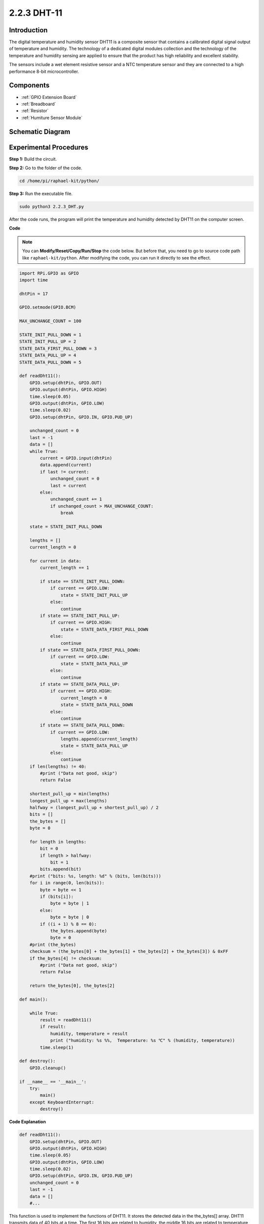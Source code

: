 .. _2.2.3_py:

2.2.3 DHT-11
============

Introduction
--------------

The digital temperature and humidity sensor DHT11 is a composite sensor
that contains a calibrated digital signal output of temperature and
humidity. The technology of a dedicated digital modules collection and
the technology of the temperature and humidity sensing are applied to
ensure that the product has high reliability and excellent stability.

The sensors include a wet element resistive sensor and a NTC temperature
sensor and they are connected to a high performance 8-bit
microcontroller.

Components
----------

.. image:: ../img/list_2.2.3_dht-11.png

* :ref:`GPIO Extension Board`
* :ref:`Breadboard`
* :ref:`Resistor`
* :ref:`Humiture Sensor Module`

Schematic Diagram
-----------------

.. image:: ../img/image326.png


Experimental Procedures
-----------------------

**Step 1:** Build the circuit.

.. image:: ../img/image207.png

**Step 2:** Go to the folder of the code.

.. raw:: html

   <run></run>

.. code-block::

    cd /home/pi/raphael-kit/python/

**Step 3:** Run the executable file.

.. raw:: html

   <run></run>

.. code-block::

    sudo python3 2.2.3_DHT.py

After the code runs, the program will print the temperature and humidity
detected by DHT11 on the computer screen.

**Code**

.. note::

    You can **Modify/Reset/Copy/Run/Stop** the code below. But before that, you need to go to  source code path like ``raphael-kit/python``. After modifying the code, you can run it directly to see the effect.


.. raw:: html

    <run></run>

.. code-block:: python

    import RPi.GPIO as GPIO
    import time

    dhtPin = 17

    GPIO.setmode(GPIO.BCM)

    MAX_UNCHANGE_COUNT = 100

    STATE_INIT_PULL_DOWN = 1
    STATE_INIT_PULL_UP = 2
    STATE_DATA_FIRST_PULL_DOWN = 3
    STATE_DATA_PULL_UP = 4
    STATE_DATA_PULL_DOWN = 5

    def readDht11():
        GPIO.setup(dhtPin, GPIO.OUT)
        GPIO.output(dhtPin, GPIO.HIGH)
        time.sleep(0.05)
        GPIO.output(dhtPin, GPIO.LOW)
        time.sleep(0.02)
        GPIO.setup(dhtPin, GPIO.IN, GPIO.PUD_UP)

        unchanged_count = 0
        last = -1
        data = []
        while True:
            current = GPIO.input(dhtPin)
            data.append(current)
            if last != current:
                unchanged_count = 0
                last = current
            else:
                unchanged_count += 1
                if unchanged_count > MAX_UNCHANGE_COUNT:
                    break

        state = STATE_INIT_PULL_DOWN

        lengths = []
        current_length = 0

        for current in data:
            current_length += 1

            if state == STATE_INIT_PULL_DOWN:
                if current == GPIO.LOW:
                    state = STATE_INIT_PULL_UP
                else:
                    continue
            if state == STATE_INIT_PULL_UP:
                if current == GPIO.HIGH:
                    state = STATE_DATA_FIRST_PULL_DOWN
                else:
                    continue
            if state == STATE_DATA_FIRST_PULL_DOWN:
                if current == GPIO.LOW:
                    state = STATE_DATA_PULL_UP
                else:
                    continue
            if state == STATE_DATA_PULL_UP:
                if current == GPIO.HIGH:
                    current_length = 0
                    state = STATE_DATA_PULL_DOWN
                else:
                    continue
            if state == STATE_DATA_PULL_DOWN:
                if current == GPIO.LOW:
                    lengths.append(current_length)
                    state = STATE_DATA_PULL_UP
                else:
                    continue
        if len(lengths) != 40:
            #print ("Data not good, skip")
            return False

        shortest_pull_up = min(lengths)
        longest_pull_up = max(lengths)
        halfway = (longest_pull_up + shortest_pull_up) / 2
        bits = []
        the_bytes = []
        byte = 0

        for length in lengths:
            bit = 0
            if length > halfway:
                bit = 1
            bits.append(bit)
        #print ("bits: %s, length: %d" % (bits, len(bits)))
        for i in range(0, len(bits)):
            byte = byte << 1
            if (bits[i]):
                byte = byte | 1
            else:
                byte = byte | 0
            if ((i + 1) % 8 == 0):
                the_bytes.append(byte)
                byte = 0
        #print (the_bytes)
        checksum = (the_bytes[0] + the_bytes[1] + the_bytes[2] + the_bytes[3]) & 0xFF
        if the_bytes[4] != checksum:
            #print ("Data not good, skip")
            return False

        return the_bytes[0], the_bytes[2]

    def main():

        while True:
            result = readDht11()
            if result:
                humidity, temperature = result
                print ("humidity: %s %%,  Temperature: %s ℃" % (humidity, temperature))
            time.sleep(1)

    def destroy():
        GPIO.cleanup()

    if __name__ == '__main__':
        try:
            main()
        except KeyboardInterrupt:
            destroy() 

**Code Explanation**

.. code-block:: python

    def readDht11():
        GPIO.setup(dhtPin, GPIO.OUT)
        GPIO.output(dhtPin, GPIO.HIGH)
        time.sleep(0.05)
        GPIO.output(dhtPin, GPIO.LOW)
        time.sleep(0.02)
        GPIO.setup(dhtPin, GPIO.IN, GPIO.PUD_UP)
        unchanged_count = 0
        last = -1
        data = []
        #...

This function is used to implement the functions of DHT11. It stores the
detected data in the the_bytes[] array. DHT11 transmits data of 40 bits
at a time. The first 16 bits are related to humidity, the middle 16 bits
are related to temperature, and the last eight bits are used for
verification. The data format is:

**8bit humidity integer data** +\ **8bit humidity decimal data**
+\ **8bit temperature integer data** + **8bit temperature decimal data**
+ **8bit check bit**.

When the validity is detected via the check bit, the function returns
two results: 1. error; 2. humidity and temperature.

.. code-block:: python

    checksum = (the_bytes[0] + the_bytes[1] + the_bytes[2] + the_bytes[3]) & 0xFF
    if the_bytes[4] != checksum:
        #print ("Data not good, skip")
        return False

    return the_bytes[0], the_bytes[2]

For example, if the received date is 00101011(8-bit value of humidity
integer) 00000000 (8-bit value of humidity decimal) 00111100 (8-bit
value of temperature integer) 00000000 (8-bit value of temperature
decimal) 01100111 (check bit)

**Calculation:**

00101011+00000000+00111100+00000000=01100111.

If the final result is equal to the check bit data, the data
transmission is abnormal: return False.

If the final result is equal to the check bit data, the received data is
correct, then there will return the_bytes[0] and the_bytes[2] and output
“Humidity =43%，Temperature =60C”.

Phenomenon Picture
------------------

.. image:: ../img/image209.jpeg